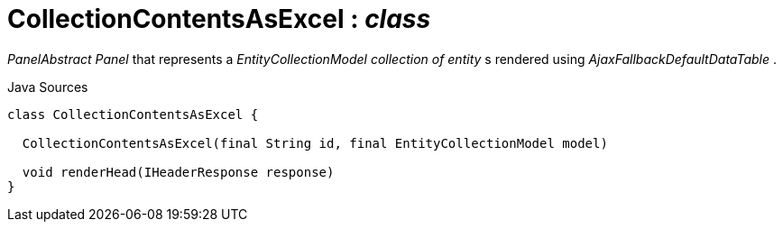 = CollectionContentsAsExcel : _class_
:Notice: Licensed to the Apache Software Foundation (ASF) under one or more contributor license agreements. See the NOTICE file distributed with this work for additional information regarding copyright ownership. The ASF licenses this file to you under the Apache License, Version 2.0 (the "License"); you may not use this file except in compliance with the License. You may obtain a copy of the License at. http://www.apache.org/licenses/LICENSE-2.0 . Unless required by applicable law or agreed to in writing, software distributed under the License is distributed on an "AS IS" BASIS, WITHOUT WARRANTIES OR  CONDITIONS OF ANY KIND, either express or implied. See the License for the specific language governing permissions and limitations under the License.

_PanelAbstract Panel_ that represents a _EntityCollectionModel collection of entity_ s rendered using _AjaxFallbackDefaultDataTable_ .

.Java Sources
[source,java]
----
class CollectionContentsAsExcel {

  CollectionContentsAsExcel(final String id, final EntityCollectionModel model)

  void renderHead(IHeaderResponse response)
}
----

